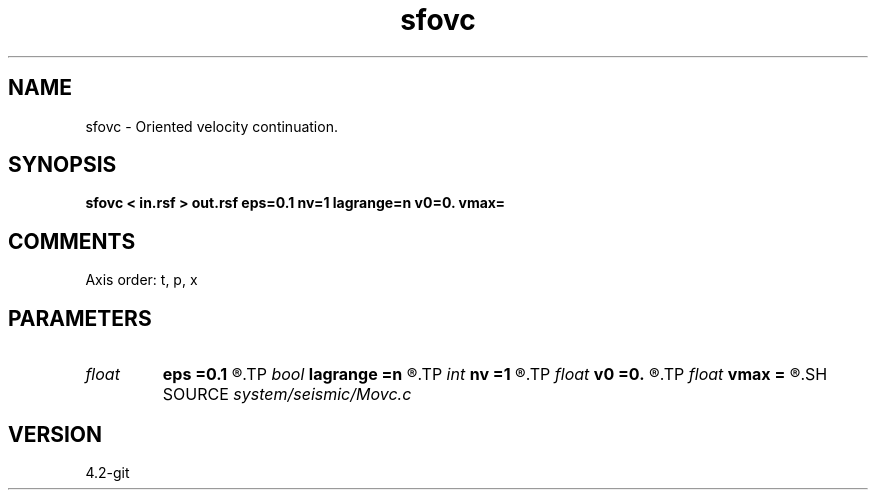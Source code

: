 .TH sfovc 1  "APRIL 2023" Madagascar "Madagascar Manuals"
.SH NAME
sfovc \- Oriented velocity continuation. 
.SH SYNOPSIS
.B sfovc < in.rsf > out.rsf eps=0.1 nv=1 lagrange=n v0=0. vmax=
.SH COMMENTS

Axis order: t, p, x

.SH PARAMETERS
.PD 0
.TP
.I float  
.B eps
.B =0.1
.R  	stretch regularization
.TP
.I bool   
.B lagrange
.B =n
.R  [y/n]	Use Lagrangian method
.TP
.I int    
.B nv
.B =1
.R  	number of velocity steps
.TP
.I float  
.B v0
.B =0.
.R  	starting velocity
.TP
.I float  
.B vmax
.B =
.R  	end velocity
.SH SOURCE
.I system/seismic/Movc.c
.SH VERSION
4.2-git
